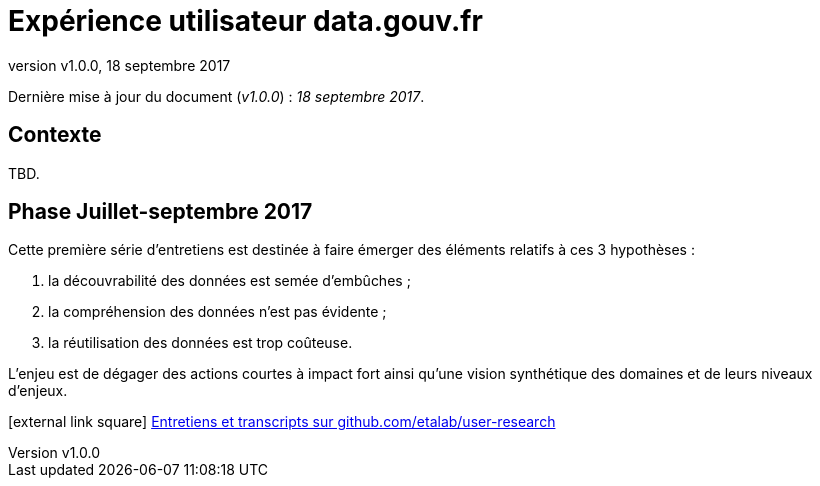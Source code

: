 = Expérience utilisateur data.gouv.fr
:revnumber: v1.0.0
:revdate: 18 septembre 2017

Dernière mise à jour du document (_{revnumber}_) : _{revdate}_.

== Contexte

TBD.

== Phase Juillet-septembre 2017

Cette première série d'entretiens est destinée à faire émerger des éléments relatifs à ces 3 hypothèses :

. la découvrabilité des données est semée d'embûches ;
. la compréhension des données n'est pas évidente ;
. la réutilisation des données est trop coûteuse.

L'enjeu est de dégager des actions courtes à impact fort ainsi qu'une vision synthétique des domaines et de leurs niveaux d'enjeux.

icon:external-link-square[] https://github.com/etalab/user-research/#juillet-septembre-2017[Entretiens et transcripts sur github.com/etalab/user-research]
